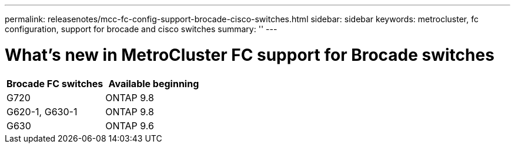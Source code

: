 ---
permalink: releasenotes/mcc-fc-config-support-brocade-cisco-switches.html
sidebar: sidebar
keywords: metrocluster, fc configuration, support for brocade and cisco switches
summary: ''
---

= What's new in MetroCluster FC support for Brocade switches
:icons: font
:imagesdir: ./media/

[.lead]
[cols="2*",options="header"]
|===
| Brocade FC switches| Available beginning
a|
G720
a|
ONTAP 9.8
a|
G620-1, G630-1
a|
ONTAP 9.8
a|
G630
a|
ONTAP 9.6
|===
